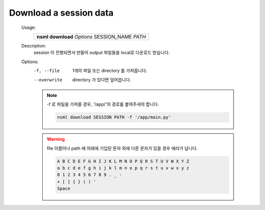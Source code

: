 .. _nsml download:

Download a session data
-----------------------

    Usage:
        +-------------------------------------------------+
        | **nsml download** *Options* SESSION_NAME *PATH* |
        +-------------------------------------------------+

    Description:
        session 이 진행되면서 만들어 output 파일들을 local로 다운로드 받습니다.

    Options:
        -f, --file      1개의 파일 또는 directory 를 가져옵니다.

        --overwrite     directory 가 있다면 덮어씁니다.

        .. note:: -f 로 파일을 가져올 경우, '/app/'의 경로를 붙여주셔야 합니다.

            .. code-block:: console

                nsml download SESSION PATH -f '/app/main.py'

        .. warning:: file 이름이나 path 에 아래에 기입된 문자 외에 다른 문자가 있을 경우 에러가 납니다.


            .. code-block:: console

                A B C D E F G H I J K L M N O P Q R S T U V W X Y Z
                a b c d e f g h i j k l m n o p q r s t u v w x y z
                0 1 2 3 4 5 6 7 8 9 . _ -
                + [ ] { } ( ) '
                Space
